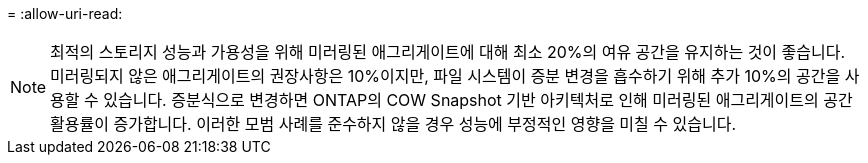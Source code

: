 = 
:allow-uri-read: 



NOTE: 최적의 스토리지 성능과 가용성을 위해 미러링된 애그리게이트에 대해 최소 20%의 여유 공간을 유지하는 것이 좋습니다. 미러링되지 않은 애그리게이트의 권장사항은 10%이지만, 파일 시스템이 증분 변경을 흡수하기 위해 추가 10%의 공간을 사용할 수 있습니다. 증분식으로 변경하면 ONTAP의 COW Snapshot 기반 아키텍처로 인해 미러링된 애그리게이트의 공간 활용률이 증가합니다. 이러한 모범 사례를 준수하지 않을 경우 성능에 부정적인 영향을 미칠 수 있습니다.
